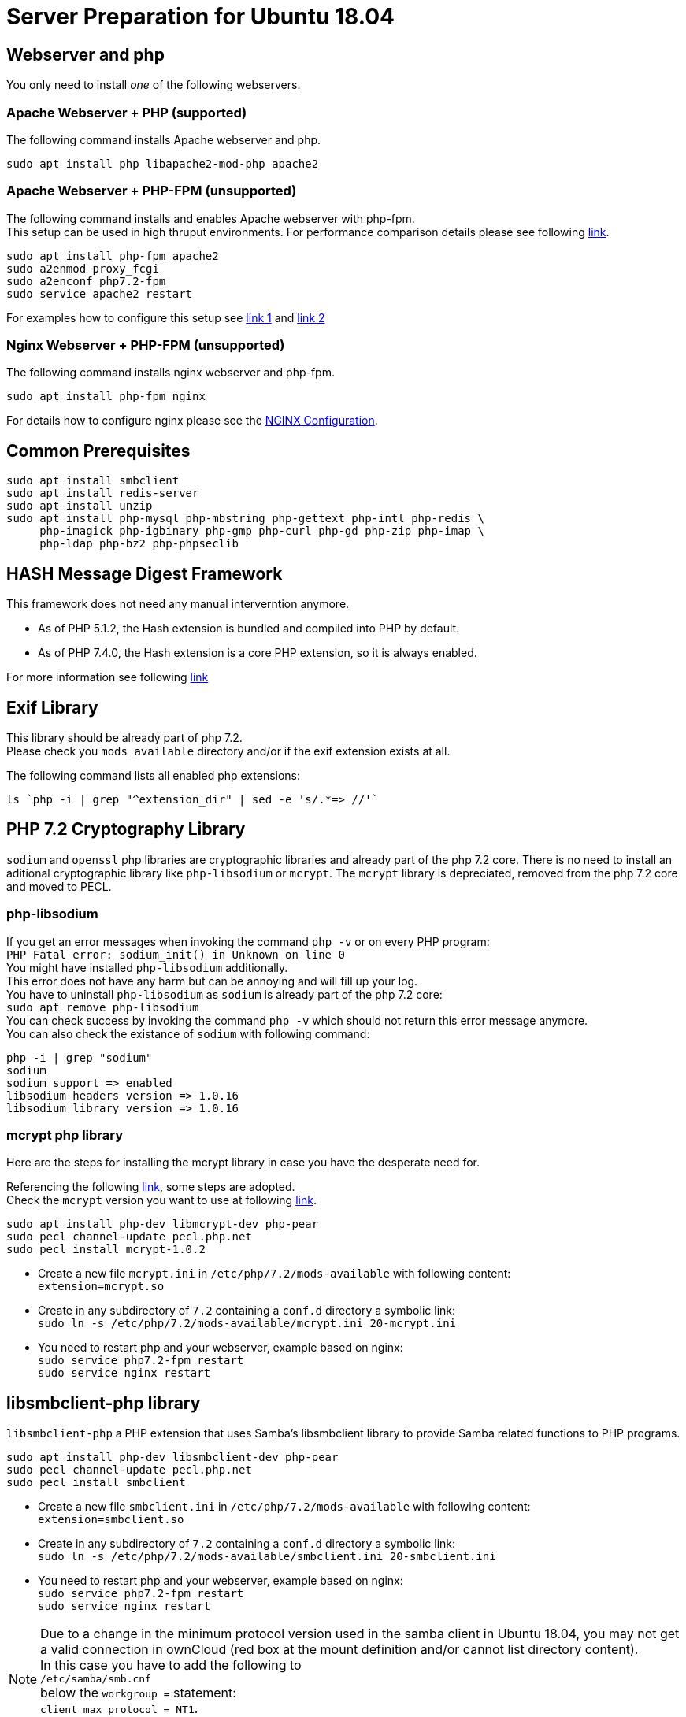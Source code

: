 = Server Preparation for Ubuntu 18.04
:hash-installation: http://php.net/manual/en/hash.installation.php
:mcrypt-link-url: https://websiteforstudents.com/install-php-7-2-mcrypt-module-on-ubuntu-18-04-lts/
:mcrypt-pecl-url: https://pecl.php.net/package/mcrypt
:discover-samba-hosts: https://ubuntuforums.org/showthread.php?t=2384959
:install-mariadb-latest: https://downloads.mariadb.org/mariadb/repositories/#

== Webserver and php

You only need to install __one__ of the following webservers.
 
=== Apache Webserver + PHP (supported)

The following command installs Apache webserver and php.

[source,console]
----
sudo apt install php libapache2-mod-php apache2
----

=== Apache Webserver + PHP-FPM (unsupported)

The following command installs and enables Apache webserver with php-fpm. +
This setup can be used in high thruput environments. For performance
comparison details please see following
https://www.cloudways.com/blog/php-fpm-on-cloud/[link].

[source,console]
----
sudo apt install php-fpm apache2
sudo a2enmod proxy_fcgi
sudo a2enconf php7.2-fpm
sudo service apache2 restart
----

For examples how to configure this setup see 
http://httpd.apache.org/docs/2.4/mod/mod_proxy.html#handler[link 1] and
https://wiki.apache.org/httpd/PHP-FPM[link 2]

=== Nginx Webserver + PHP-FPM (unsupported)

The following command installs nginx webserver and php-fpm.

[source,console]
----
sudo apt install php-fpm nginx
----

For details how to configure nginx please see the
xref:installation/nginx_configuration.adoc[NGINX Configuration].

== Common Prerequisites

[source,console]
----
sudo apt install smbclient
sudo apt install redis-server
sudo apt install unzip
sudo apt install php-mysql php-mbstring php-gettext php-intl php-redis \
     php-imagick php-igbinary php-gmp php-curl php-gd php-zip php-imap \
     php-ldap php-bz2 php-phpseclib
----

== HASH Message Digest Framework

This framework does not need any manual interverntion anymore. +

- As of PHP 5.1.2, the Hash extension is bundled and compiled into PHP by default.
- As of PHP 7.4.0, the Hash extension is a core PHP extension, so it is always enabled.

For more information see following {hash-installation}[link]

== Exif Library

This library should be already part of php 7.2. +
Please check you `mods_available` directory and/or if the exif extension exists at all.

The following command lists all enabled php extensions:
[source,console]
----
ls `php -i | grep "^extension_dir" | sed -e 's/.*=> //'`
----

== PHP 7.2 Cryptography Library

`sodium` and `openssl` php libraries are cryptographic libraries and already part of the php 7.2 core.
There is no need to install an aditional cryptographic library like `php-libsodium` or `mcrypt`.
The `mcrypt` library is depreciated, removed from the php 7.2 core and moved to PECL.

=== php-libsodium

If you get an error messages when invoking the command `php -v` or on every PHP program: +
`PHP Fatal error: sodium_init() in Unknown on line 0` +
You might have installed `php-libsodium` additionally. +
This error does not have any harm but can be annoying and will fill up your log. +
You have to uninstall `php-libsodium` as `sodium` is already part of the php 7.2 core: +
`sudo apt remove php-libsodium` +
You can check success by invoking the command `php -v` which should not return this error message anymore. +
You can also check the existance of `sodium` with following command:

[source,console]
----
php -i | grep "sodium"
sodium
sodium support => enabled
libsodium headers version => 1.0.16
libsodium library version => 1.0.16
----

=== mcrypt php library

Here are the steps for installing the mcrypt library in case you have the desperate need for. +

Referencing the following {mcrypt-link-url}[link], some steps are adopted. +
Check the `mcrypt` version you want to use at following {mcrypt-pecl-url}[link].

[source,console]
----
sudo apt install php-dev libmcrypt-dev php-pear
sudo pecl channel-update pecl.php.net
sudo pecl install mcrypt-1.0.2
----

- Create a new file `mcrypt.ini` in `/etc/php/7.2/mods-available` with following content: +
`extension=mcrypt.so`
- Create in any subdirectory of `7.2` containing a `conf.d` directory a symbolic link: +
`sudo ln -s /etc/php/7.2/mods-available/mcrypt.ini 20-mcrypt.ini`
- You need to restart php and your webserver, example based on nginx: +
`sudo service php7.2-fpm restart` +
`sudo service nginx restart`

== libsmbclient-php library

`libsmbclient-php` a PHP extension that uses Samba's libsmbclient library
to provide Samba related functions to PHP programs.

[source,console]
----
sudo apt install php-dev libsmbclient-dev php-pear
sudo pecl channel-update pecl.php.net
sudo pecl install smbclient
----

- Create a new file `smbclient.ini` in `/etc/php/7.2/mods-available` with following content: +
`extension=smbclient.so`
- Create in any subdirectory of `7.2` containing a `conf.d` directory a symbolic link: +
`sudo ln -s /etc/php/7.2/mods-available/smbclient.ini 20-smbclient.ini` +
- You need to restart php and your webserver, example based on nginx: +
`sudo service php7.2-fpm restart` +
`sudo service nginx restart`

NOTE: Due to a change in the minimum protocol version used in the samba client in
Ubuntu 18.04, you may not get a valid connection in ownCloud (red box at the mount
definition and/or cannot list directory content). +
In this case you have to add the following to +
`/etc/samba/smb.cnf` +
below the `workgroup =` statement: +
`client max protocol = NT1`. +
For more information see: {discover-samba-hosts}[Bionic Beaver can not discover samba hosts]

== Database mariadb

For how to install the latest stable release see following {install-mariadb-latest}[link] +

In case you want to install phpmyadmin as a graphical interface for administrating the database:

[source,console]
----
sudo apt install phpmyadmin
----

== Useful Tips

=== Tip1

If you have network resources like NFS based mounts and you want to make sure that the database server or the web server only starts after the ressource has been mounted, look for following example.

Example based on an NFS mount you want to be available before the service  with <name.service> starts.

- Add `_netdev` to the list of NFS mountpoint options in your fstab. +
This option makes sure that the mount will happen __after__ the network is up. +
`resource:path on local_path type nfs (<your options>,_netdev)`
- Make sure that all mounts in fstab are mounted by running `sudo mount -a`.
- Run `systemctl list-units | grep -nP "\.mount"` +
and look for the mount you want to be up. +
`folder.mount loaded active mounted local_path` +
Where `folder.mount` and `local_path` are examples. 
- In `/etc/systemd/system/<name.service>` +
add `folder.mount` after the directive +
`After=network.target` +
Example: `After=network.target folder.mount`
- Run `sudo systemctl daemon-reload`
- Restart your service by invoking +
`sudo system <your service> restart`.
